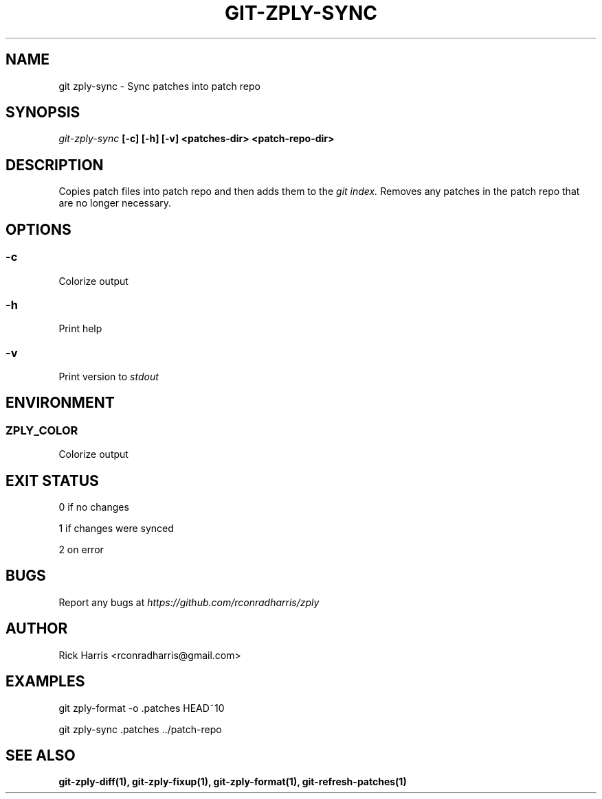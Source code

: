 .TH GIT-ZPLY-SYNC 1 "18 Oct 2014" "git-zply 0.1"
.SH NAME
git zply-sync - Sync patches into patch repo
.SH SYNOPSIS
.I git-zply-sync
.B [-c] [-h] [-v] <patches-dir> <patch-repo-dir>
.SH DESCRIPTION
Copies patch files into patch repo and then adds them to the
.I git index.
Removes any patches in the patch repo that are no longer necessary.
.SH OPTIONS
.SS -c
Colorize output
.SS -h
Print help
.SS -v
Print version to
.I stdout
.SH ENVIRONMENT
.SS ZPLY_COLOR
Colorize output
.SH EXIT STATUS
0 if no changes
.P
1 if changes were synced
.P
2 on error
.SH BUGS
Report any bugs at
.I https://github.com/rconradharris/zply
.SH AUTHOR
Rick Harris <rconradharris@gmail.com>
.SH EXAMPLES
git zply-format -o .patches HEAD~10
.P
git zply-sync .patches ../patch-repo
.SH SEE ALSO
.B git-zply-diff(1), git-zply-fixup(1), git-zply-format(1), git-refresh-patches(1)
